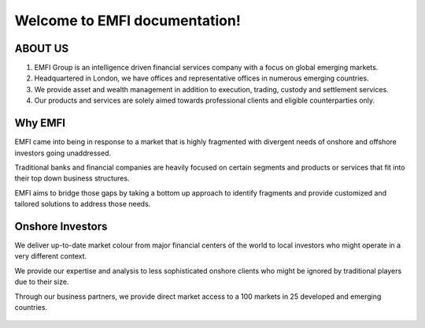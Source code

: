 .. EMFIDocs documentation master file, created by
   sphinx-quickstart on Fri Jan  7 13:35:16 2022.
   You can adapt this file completely to your liking, but it should at least
   contain the root `toctree` directive.

Welcome to EMFI documentation!
====================================

ABOUT US
-----------

1. EMFI Group is an intelligence driven financial services company with a focus on global emerging markets.
2. Headquartered in London, we have offices and representative offices in numerous emerging countries.
3. We provide asset and wealth management in addition to execution, trading, custody and settlement services.
4. Our products and services are solely aimed towards professional clients and eligible counterparties only.

Why EMFI
----------

EMFI came into being in response to a market that is highly fragmented with divergent needs of onshore and offshore investors going unaddressed.

Traditional banks and financial companies are heavily focused on certain segments and products or services that fit into their top down business structures.

EMFI aims to bridge those gaps by taking a bottom up approach to identify fragments and provide customized and tailored solutions to address those needs.



Onshore Investors
-----------------------

We deliver up-to-date market colour from major financial centers of the world to local investors who might operate in a very different context.

We provide our expertise and analysis to less sophisticated onshore clients who might be ignored by traditional players due to their size.

Through our business partners, we provide direct market access to a 100 markets in 25 developed and emerging countries.
 


 

 .. toctree::
   :maxdepth: 2
   :caption: Contents:

   begintext
   

